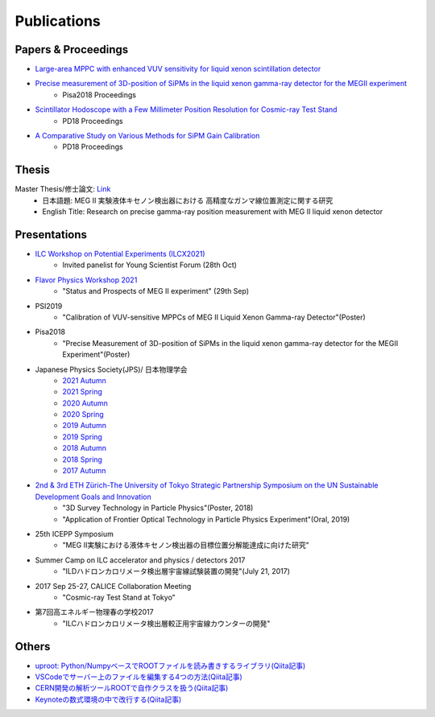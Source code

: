 ###########################
Publications
###########################

Papers & Proceedings
=====================

* `Large-area MPPC with enhanced VUV sensitivity for liquid xenon scintillation detector <https://www.sciencedirect.com/science/article/pii/S0168900219301858>`_

* `Precise measurement of 3D-position of SiPMs in the liquid xenon gamma-ray detector for the MEGII experiment <https://linkinghub.elsevier.com/retrieve/pii/S0168900218314840>`_
   * Pisa2018 Proceedings

* `Scintillator Hodoscope with a Few Millimeter Position Resolution for Cosmic-ray Test Stand <https://journals.jps.jp/doi/10.7566/JPSCP.27.012009>`_
   * PD18 Proceedings

* `A Comparative Study on Various Methods for SiPM Gain Calibration <https://journals.jps.jp/doi/10.7566/JPSCP.27.012011>`_
   * PD18 Proceedings

Thesis
=======

Master Thesis/修士論文: `Link <http://meg.icepp.s.u-tokyo.ac.jp/docs/theses/kobayashi_master.pdf>`_
   * 日本語題: MEG II 実験液体キセノン検出器における 高精度なガンマ線位置測定に関する研究
   * English Title: Research on precise gamma-ray position measurement with MEG II liquid xenon detector

Presentations
=============

* `ILC Workshop on Potential Experiments (ILCX2021) <https://agenda.linearcollider.org/event/9211/>`_
   * Invited panelist for Young Scientist Forum (28th Oct)

* `Flavor Physics Workshop 2021 <https://agenda.hepl.phys.nagoya-u.ac.jp/indico/conferenceDisplay.py?ovw=True&confId=1771>`_
   * "Status and Prospects of MEG II experiment" (29th Sep)

* PSI2019
   * "Calibration of VUV-sensitive MPPCs of MEG II Liquid Xenon Gamma-ray Detector"(Poster)

* Pisa2018
   * "Precise Measurement of 3D-position of SiPMs in the liquid xenon gamma-ray detector for the MEGII Experiment"(Poster)

* Japanese Physics Society(JPS)/ 日本物理学会
   * `2021 Autumn <http://meg.icepp.s.u-tokyo.ac.jp/docs/talks/JPS/2021a/kobayashi_jps2021a.pdf>`_
   * `2021 Spring <http://meg.icepp.s.u-tokyo.ac.jp/docs/talks/JPS/2021s/kobayashi_jps2021s.pdf>`_
   * `2020 Autumn <http://meg.icepp.s.u-tokyo.ac.jp/docs/talks/JPS/2020a/kobayashi_jps2020a.pdf>`_
   * `2020 Spring <http://meg.icepp.s.u-tokyo.ac.jp/docs/talks/JPS/2020s/kobayashi_jps2020s.pdf>`_
   * `2019 Autumn <http://meg.icepp.s.u-tokyo.ac.jp/docs/talks/JPS/2019a/kobayashi_jps2019a.pdf>`_
   * `2019 Spring <http://meg.icepp.s.u-tokyo.ac.jp/docs/talks/JPS/2019s/kobayashi_jps2019s.pdf>`_
   * `2018 Autumn <http://meg.icepp.s.u-tokyo.ac.jp/docs/talks/JPS/2018a/kobayashi_jps2018a.pdf>`_
   * `2018 Spring <http://meg.icepp.s.u-tokyo.ac.jp/docs/talks/JPS/2018s/kobayashi_jps2018s.pdf>`_
   * `2017 Autumn <http://meg.icepp.s.u-tokyo.ac.jp/docs/talks/JPS/2017a/kobayashi_jps2017a.pdf>`_

* `2nd & 3rd ETH Zürich-The University of Tokyo Strategic Partnership Symposium on the UN Sustainable Development Goals and Innovation <https://www.s.u-tokyo.ac.jp/UTokyo_ETHZ/activity/symposiums.html>`_
   * "3D Survey Technology in Particle Physics"(Poster, 2018)
   * "Application of Frontier Optical Technology in Particle Physics Experiment"(Oral, 2019)

* 25th ICEPP Symposium
   * "MEG II実験における液体キセノン検出器の目標位置分解能達成に向けた研究"

* Summer Camp on ILC accelerator and physics / detectors 2017
   * "ILDハドロンカロリメータ検出層宇宙線試験装置の開発"(July 21, 2017)

* 2017 Sep 25-27, CALICE Collaboration Meeting
   * "Cosmic-ray Test Stand at Tokyo"

* 第7回高エネルギー物理春の学校2017
   * "ILCハドロンカロリメータ検出層較正用宇宙線カウンターの開発"

Others
=======

* `uproot: Python/NumpyベースでROOTファイルを読み書きするライブラリ(Qiita記事) <https://qiita.com/catopy/items/5e0d8f42e59127c199c4>`_
* `VSCodeでサーバー上のファイルを編集する4つの方法(Qiita記事) <https://qiita.com/catopy/items/862c4707387a98afa1a6>`_
* `CERN開発の解析ツールROOTで自作クラスを扱う(Qiita記事) <https://qiita.com/catopy/items/b80eeaaa0ab1adc95db9>`_
* `Keynoteの数式環境の中で改行する(Qiita記事) <https://qiita.com/catopy/items/afcf5ea622b40389fc1b>`_
